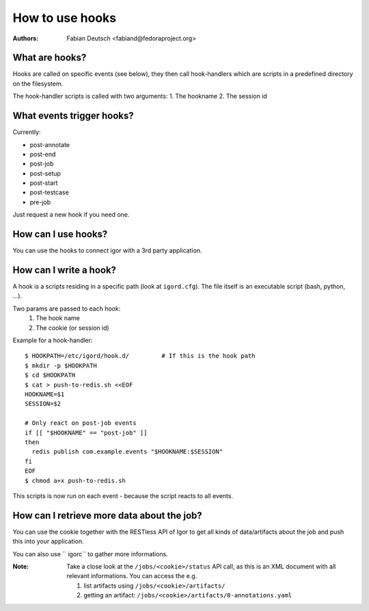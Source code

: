 
================
How to use hooks
================

:Authors:
    Fabian Deutsch <fabiand@fedoraproject.org>

What are hooks?
---------------
Hooks are called on specific events (see below), they then call hook-handlers
which are scripts in a predefined directory on the filesystem.

The hook-handler scripts is called with two arguments:
1. The hookname
2. The session id


What events trigger hooks?
--------------------------
Currently:

* post-annotate
* post-end
* post-job
* post-setup
* post-start
* post-testcase
* pre-job

Just request a new hook if you need one.


How can I use hooks?
--------------------
You can use the hooks to connect igor with a 3rd party application.


How can I write a hook?
-----------------------
A hook is a scripts residing in a specific path (look at ``igord.cfg``).
The file itself is an executable script (bash, python, ...).

Two params are passed to each hook:
 1. The hook name
 2. The cookie (or session id)

Example for a hook-handler::

  $ HOOKPATH=/etc/igord/hook.d/         # If this is the hook path
  $ mkdir -p $HOOKPATH
  $ cd $HOOKPATH
  $ cat > push-to-redis.sh <<EOF
  HOOKNAME=$1
  SESSION=$2

  # Only react on post-job events
  if [[ "$HOOKNAME" == "post-job" ]]
  then
    redis publish com.example.events "$HOOKNAME:$SESSION"
  fi
  EOF
  $ chmod a+x push-to-redis.sh

This scripts is now run on each event - because the script reacts to all
events.


How can I retrieve more data about the job?
-------------------------------------------
You can use the cookie together with the RESTless API of Igor to get all kinds
of data/artifacts about the job and push this into your application.

You can also use `` igorc`` to gather more informations.

:Note:
  Take a close look at the ``/jobs/<cookie>/status`` API call, as this
  is an XML document with all relevant informations.
  You can access the e.g. 

  1. list artifacts using ``/jobs/<cookie>/artifacts/``
  2. getting an artifact: ``/jobs/<cookie>/artifacts/0-annotations.yaml``
